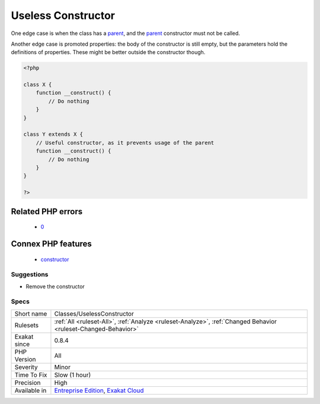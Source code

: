 .. _classes-uselessconstructor:

.. _useless-constructor:

Useless Constructor
+++++++++++++++++++

.. meta\:\:
	:description:
		Useless Constructor: Class constructor that have empty bodies are useless.
	:twitter:card: summary_large_image
	:twitter:site: @exakat
	:twitter:title: Useless Constructor
	:twitter:description: Useless Constructor: Class constructor that have empty bodies are useless
	:twitter:creator: @exakat
	:twitter:image:src: https://www.exakat.io/wp-content/uploads/2020/06/logo-exakat.png
	:og:image: https://www.exakat.io/wp-content/uploads/2020/06/logo-exakat.png
	:og:title: Useless Constructor
	:og:type: article
	:og:description: Class constructor that have empty bodies are useless
	:og:url: https://php-tips.readthedocs.io/en/latest/tips/Classes/UselessConstructor.html
	:og:locale: en
  Class constructor that have empty bodies are useless. They may be removed, as they are not called.

One edge case is when the class has a `parent <https://www.php.net/manual/en/language.oop5.paamayim-nekudotayim.php>`_, and the `parent <https://www.php.net/manual/en/language.oop5.paamayim-nekudotayim.php>`_ constructor must not be called.

Another edge case is promoted properties: the body of the constructor is still empty, but the parameters hold the definitions of properties. These might be better outside the constructor though.


.. code-block:: php
   
   <?php
   
   class X {
       function __construct() {
           // Do nothing
       }
   }
   
   class Y extends X {
       // Useful constructor, as it prevents usage of the parent
       function __construct() {
           // Do nothing
       }
   }
   
   ?>
Related PHP errors 
-------------------

  + `0 <https://php-errors.readthedocs.io/en/latest/messages/Cannot+call+constructor.html>`_



Connex PHP features
-------------------

  + `constructor <https://php-dictionary.readthedocs.io/en/latest/dictionary/constructor.ini.html>`_


Suggestions
___________

* Remove the constructor




Specs
_____

+--------------+-------------------------------------------------------------------------------------------------------------------------+
| Short name   | Classes/UselessConstructor                                                                                              |
+--------------+-------------------------------------------------------------------------------------------------------------------------+
| Rulesets     | :ref:`All <ruleset-All>`, :ref:`Analyze <ruleset-Analyze>`, :ref:`Changed Behavior <ruleset-Changed-Behavior>`          |
+--------------+-------------------------------------------------------------------------------------------------------------------------+
| Exakat since | 0.8.4                                                                                                                   |
+--------------+-------------------------------------------------------------------------------------------------------------------------+
| PHP Version  | All                                                                                                                     |
+--------------+-------------------------------------------------------------------------------------------------------------------------+
| Severity     | Minor                                                                                                                   |
+--------------+-------------------------------------------------------------------------------------------------------------------------+
| Time To Fix  | Slow (1 hour)                                                                                                           |
+--------------+-------------------------------------------------------------------------------------------------------------------------+
| Precision    | High                                                                                                                    |
+--------------+-------------------------------------------------------------------------------------------------------------------------+
| Available in | `Entreprise Edition <https://www.exakat.io/entreprise-edition>`_, `Exakat Cloud <https://www.exakat.io/exakat-cloud/>`_ |
+--------------+-------------------------------------------------------------------------------------------------------------------------+


